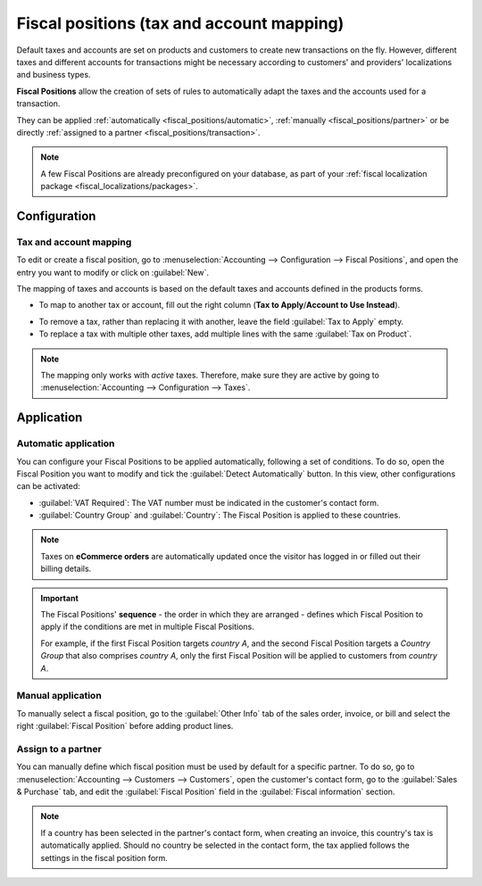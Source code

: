 ==========================================
Fiscal positions (tax and account mapping)
==========================================

Default taxes and accounts are set on products and customers to create new transactions on the fly.
However, different taxes and different accounts for transactions might be necessary according to
customers' and providers' localizations and business types.

**Fiscal Positions** allow the creation of sets of rules to automatically adapt the taxes and the
accounts used for a transaction.

.. image:: fiscal_positions/fiscal-positions-intra-community.png
   :align: center
   :alt:   Example: Belgian to Intra-Community tax mapping with Fiscal Positions in Odoo Accounting

They can be applied :ref:`automatically <fiscal_positions/automatic>`, :ref:`manually <fiscal_positions/partner>`
or be directly :ref:`assigned to a partner <fiscal_positions/transaction>`.

.. note::
   A few Fiscal Positions are already preconfigured on your database, as part of your :ref:`fiscal
   localization package <fiscal_localizations/packages>`.

Configuration
=============

 .. _fiscal_positions/mapping:

Tax and account mapping
-----------------------

To edit or create a fiscal position, go to :menuselection:`Accounting --> Configuration --> Fiscal
Positions`, and open the entry you want to modify or click on :guilabel:`New`.

The mapping of taxes and accounts is based on the default taxes and accounts defined in the
products forms.

- To map to another tax or account, fill out the right column (**Tax to Apply**/**Account to Use
  Instead**).

.. image:: fiscal_positions/fiscal-position-tax-map.png
   :align: center
   :alt:   Tax mapping for fiscal positions

.. image:: fiscal_positions/fiscal-position-account-map.png
   :align: center
   :alt:   Account mapping for fiscal positions

- To remove a tax, rather than replacing it with another, leave the field :guilabel:`Tax to Apply`
  empty.
- To replace a tax with multiple other taxes, add multiple lines with the same
  :guilabel:`Tax on Product`.

.. note::
   The mapping only works with *active* taxes. Therefore, make sure they are active by going to
   :menuselection:`Accounting --> Configuration --> Taxes`.

.. _fiscal_positions/automatic:

Application
===========

Automatic application
---------------------

You can configure your Fiscal Positions to be applied automatically, following a set of conditions.
To do so, open the Fiscal Position you want to modify and tick the :guilabel:`Detect Automatically`
button. In this view, other configurations can be activated:

- :guilabel:`VAT Required`: The VAT number must be indicated in the customer's contact form.
- :guilabel:`Country Group` and :guilabel:`Country`: The Fiscal Position is applied to these
  countries.

.. image:: fiscal_positions/fiscal-positions-country.png
   :align: center
   :alt:   Example of settings to apply a Fiscal Position automatically

.. note::
   Taxes on **eCommerce orders** are automatically updated once the visitor has logged in or filled
   out their billing details.

.. important::
   The Fiscal Positions' **sequence** - the order in which they are arranged - defines which
   Fiscal Position to apply if the conditions are met in multiple Fiscal Positions.

   For example, if the first Fiscal Position targets *country A*, and the second Fiscal Position
   targets a *Country Group* that also comprises *country A*, only the first Fiscal Position will be
   applied to customers from *country A*.

.. _fiscal_positions/transaction:

Manual application
------------------

To manually select a fiscal position, go to the :guilabel:`Other Info` tab of the sales order,
invoice, or bill and select the right :guilabel:`Fiscal Position` before adding product lines.

.. image:: fiscal_positions/fiscal-positions-transactions.png
   :align: center
   :alt: Selection of a Fiscal Position on a Sales Order / Invoice / Bill in Odoo Accounting

.. _fiscal_positions/partner:

Assign to a partner
-------------------

You can manually define which fiscal position must be used by default for a specific partner. To do
so, go to :menuselection:`Accounting --> Customers --> Customers`, open the customer's contact form,
go to the :guilabel:`Sales & Purchase` tab, and edit the :guilabel:`Fiscal Position` field in
the :guilabel:`Fiscal information` section.

.. image:: fiscal_positions/fiscal-position-customer.png
   :align: center
   :alt: Selection of a Fiscal Position for partner

.. note::
   If a country has been selected in the partner's contact form, when creating an invoice, this
   country's tax is automatically applied. Should no country be selected in the contact form, the
   tax applied follows the settings in the fiscal position form.

.. seealso::

  * :doc:`taxes`
  * :doc:`taxcloud`
  * :doc:`B2B_B2C`
